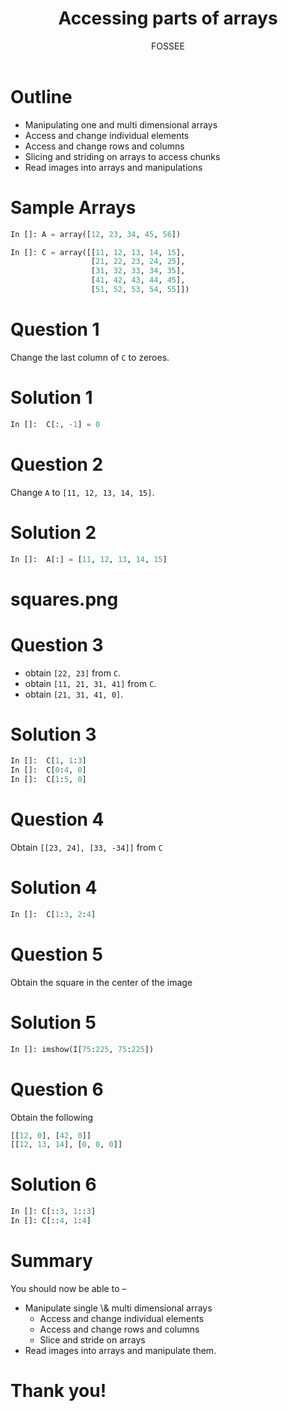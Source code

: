 #+LaTeX_CLASS: beamer
#+LaTeX_CLASS_OPTIONS: [presentation]
#+BEAMER_FRAME_LEVEL: 1

#+BEAMER_HEADER_EXTRA: \usetheme{Warsaw}\usecolortheme{default}\useoutertheme{infolines}\setbeamercovered{transparent}
#+COLUMNS: %45ITEM %10BEAMER_env(Env) %10BEAMER_envargs(Env Args) %4BEAMER_col(Col) %8BEAMER_extra(Extra)
#+PROPERTY: BEAMER_col_ALL 0.1 0.2 0.3 0.4 0.5 0.6 0.7 0.8 0.9 1.0 :ETC

#+LaTeX_CLASS: beamer
#+LaTeX_CLASS_OPTIONS: [presentation]

#+LaTeX_HEADER: \usepackage[english]{babel} \usepackage{ae,aecompl}
#+LaTeX_HEADER: \usepackage{mathpazo,courier,euler} \usepackage[scaled=.95]{helvet}

#+LaTeX_HEADER: \usepackage{listings}

#+LaTeX_HEADER:\lstset{language=Python, basicstyle=\ttfamily\bfseries,
#+LaTeX_HEADER:  commentstyle=\color{red}\itshape, stringstyle=\color{darkgreen},
#+LaTeX_HEADER:  showstringspaces=false, keywordstyle=\color{blue}\bfseries}

#+TITLE:    Accessing parts of arrays
#+AUTHOR:    FOSSEE
#+EMAIL:     
#+DATE:    

#+DESCRIPTION: 
#+KEYWORDS: 
#+LANGUAGE:  en
#+OPTIONS:   H:3 num:nil toc:nil \n:nil @:t ::t |:t ^:t -:t f:t *:t <:t
#+OPTIONS:   TeX:t LaTeX:nil skip:nil d:nil todo:nil pri:nil tags:not-in-toc

* Outline
  - Manipulating one and multi dimensional arrays
  - Access and change individual elements 
  - Access and change rows and columns 
  - Slicing and striding on arrays to access chunks 
  - Read images into arrays and manipulations
* Sample Arrays
  #+begin_src python
    In []: A = array([12, 23, 34, 45, 56])
    
    In []: C = array([[11, 12, 13, 14, 15],
                      [21, 22, 23, 24, 25],
                      [31, 32, 33, 34, 35],
                      [41, 42, 43, 44, 45],
                      [51, 52, 53, 54, 55]])
    
  #+end_src
* Question 1
  Change the last column of ~C~ to zeroes. 
* Solution 1
  #+begin_src python
    In []:  C[:, -1] = 0
  #+end_src
* Question 2
  Change ~A~ to ~[11, 12, 13, 14, 15]~. 
* Solution 2
  #+begin_src python
    In []:  A[:] = [11, 12, 13, 14, 15]
  #+end_src
* squares.png
  #+begin_latex
    \begin{center}
      \includegraphics[scale=0.6]{squares}    
    \end{center}
  #+end_latex
* Question 3
  - obtain ~[22, 23]~ from ~C~. 
  - obtain ~[11, 21, 31, 41]~ from ~C~. 
  - obtain ~[21, 31, 41, 0]~.   
* Solution 3
  #+begin_src python
    In []:  C[1, 1:3]
    In []:  C[0:4, 0]
    In []:  C[1:5, 0]
  #+end_src
* Question 4
  Obtain ~[[23, 24], [33, -34]]~ from ~C~
* Solution 4
  #+begin_src python
    In []:  C[1:3, 2:4]
  #+end_src
* Question 5
  Obtain the square in the center of the image
* Solution 5
  #+begin_src python
    In []: imshow(I[75:225, 75:225])
  #+end_src
* Question 6
  Obtain the following
  #+begin_src python
    [[12, 0], [42, 0]]
    [[12, 13, 14], [0, 0, 0]]
  #+end_src

* Solution 6
  #+begin_src python
    In []: C[::3, 1::3]
    In []: C[::4, 1:4]
  #+end_src
* Summary
  You should now be able to --
  - Manipulate single \& multi dimensional arrays
      - Access and change individual elements 
      - Access and change rows and columns 
      - Slice and stride on arrays
  - Read images into arrays and manipulate them.
* Thank you!
#+begin_latex
  \begin{block}{}
  \begin{center}
  This spoken tutorial has been produced by the
  \textcolor{blue}{FOSSEE} team, which is funded by the 
  \end{center}
  \begin{center}
    \textcolor{blue}{National Mission on Education through \\
      Information \& Communication Technology \\ 
      MHRD, Govt. of India}.
  \end{center}  
  \end{block}
#+end_latex


